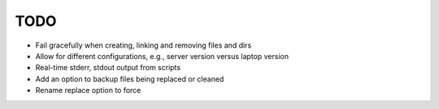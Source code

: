 TODO
====

- Fail gracefully when creating, linking and removing files and dirs
- Allow for different configurations, e.g., server version versus
  laptop version
- Real-time stderr, stdout output from scripts
- Add an option to backup files being replaced or cleaned
- Rename replace option to force

